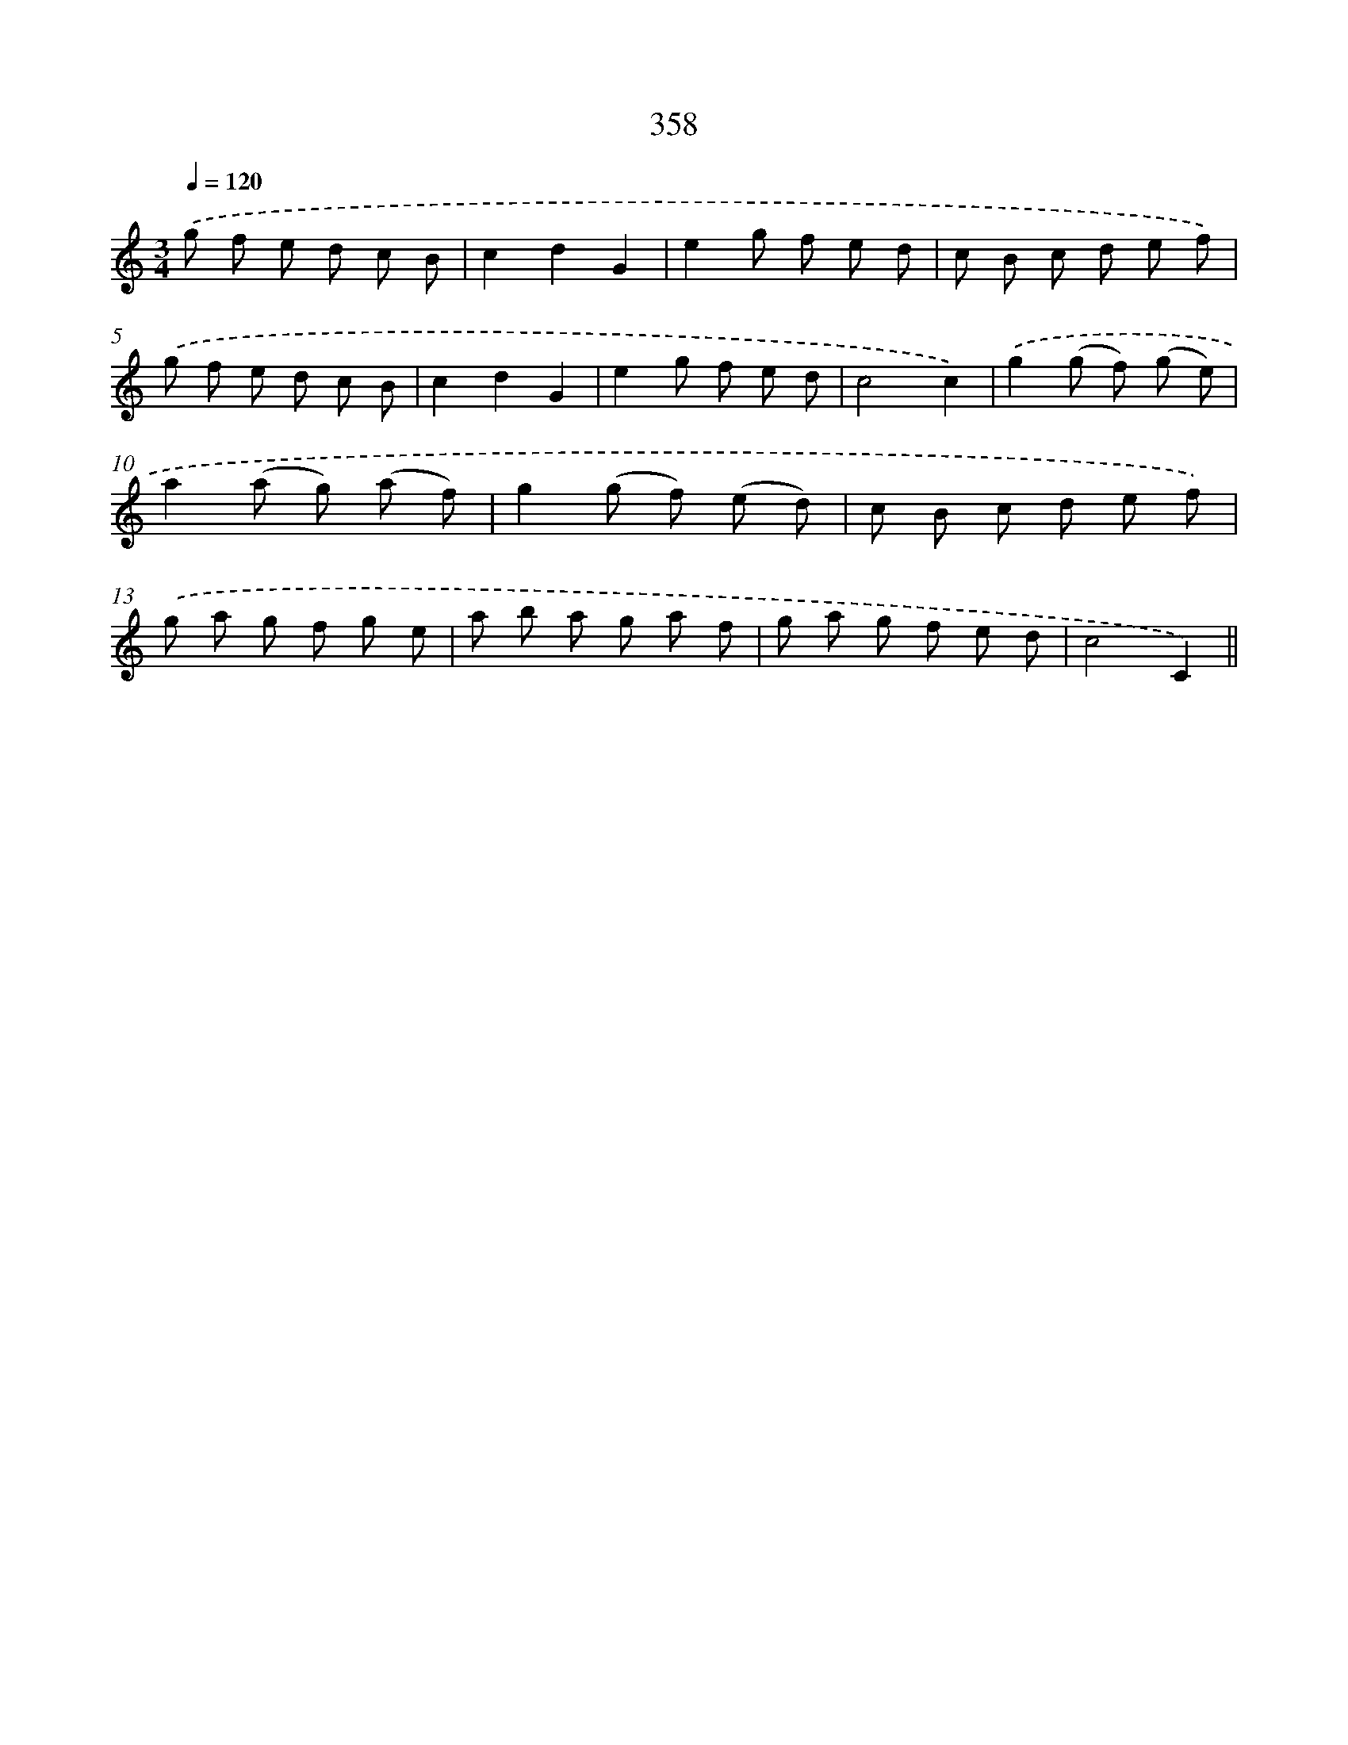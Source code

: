 X: 11931
T: 358
%%abc-version 2.0
%%abcx-abcm2ps-target-version 5.9.1 (29 Sep 2008)
%%abc-creator hum2abc beta
%%abcx-conversion-date 2018/11/01 14:37:20
%%humdrum-veritas 1093621156
%%humdrum-veritas-data 3715262304
%%continueall 1
%%barnumbers 0
L: 1/8
M: 3/4
Q: 1/4=120
K: C clef=treble
.('g f e d c B |
c2d2G2 |
e2g f e d |
c B c d e f) |
.('g f e d c B |
c2d2G2 |
e2g f e d |
c4c2) |
.('g2(g f) (g e) |
a2(a g) (a f) |
g2(g f) (e d) |
c B c d e f) |
.('g a g f g e |
a b a g a f |
g a g f e d |
c4C2) ||
